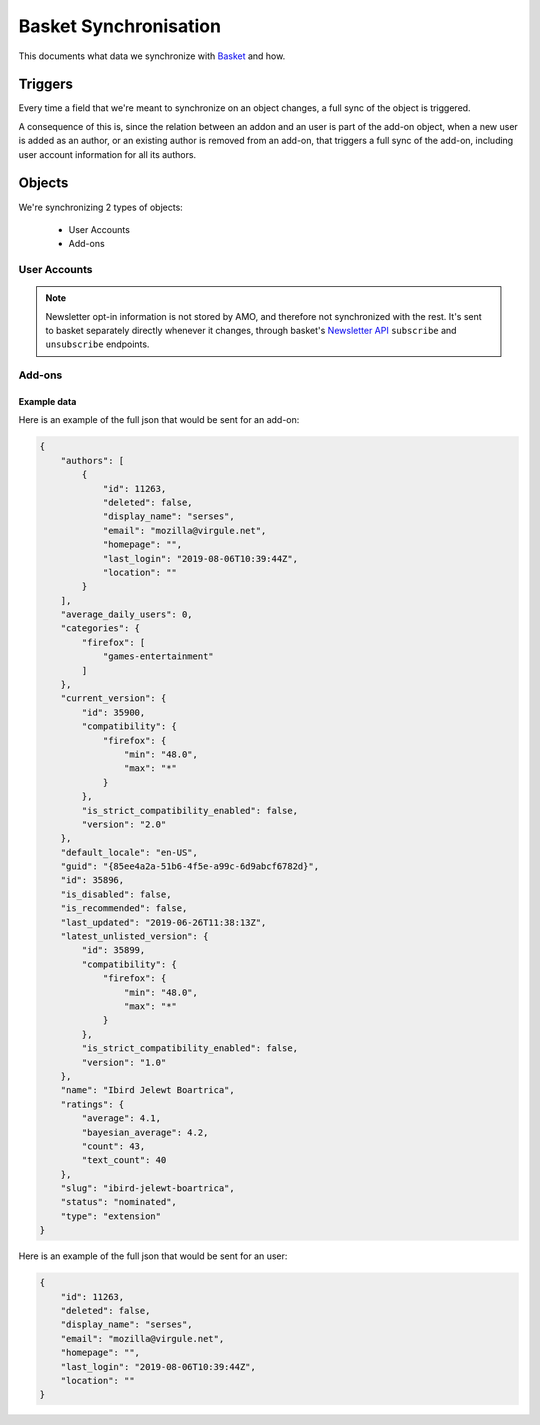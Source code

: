 Basket Synchronisation
======================

This documents what data we synchronize with `Basket <https://basket.readthedocs.io/>`_  and how.

Triggers
--------

Every time a field that we're meant to synchronize on an object changes, a full sync of the
object is triggered.

A consequence of this is, since the relation between an addon and an user is part of the add-on
object, when a new user is added as an author, or an existing author is removed from an add-on,
that triggers a full sync of the add-on, including user account information for all its authors.

Objects
-------

We're synchronizing 2 types of objects:

    - User Accounts
    - Add-ons


User Accounts
~~~~~~~~~~~~~

.. note::
     Newsletter opt-in information is not stored by AMO, and therefore not synchronized with the
     rest. It's sent to basket separately directly whenever it changes, through basket's
     `Newsletter API <https://basket.readthedocs.io/newsletter_api.html>`_ ``subscribe`` and
     ``unsubscribe`` endpoints.

.. http:post:: https://basket.mozilla.org/amo-sync/userprofile/

    :<json int id: The numeric user id.
    :<json boolean deleted: Is the account deleted.
    :<json string|null display_name: The name chosen by the user.
    :<json string email: Email address used by the user to login and create this account.
    :<json string|null last_login: The date of the last successful log in to the website.
    :<json string|null location: The location of the user.
    :<json string|null homepage: The user's website.

Add-ons
~~~~~~~

.. http:post:: https://basket.mozilla.org/amo-sync/addon/

    :<json int id: The add-on id on AMO.
    :<json array authors: Array holding information about the authors for the add-on.
    :<json string guid: The add-on `extension identifier <https://developer.mozilla.org/en-US/Add-ons/Install_Manifests#id>`_.
    :<json string name: The add-on name (in add-on's default locale)
    :<json string default_locale: The add-on default locale for translations.
    :<json string slug: The add-on slug.
    :<json string type: The :ref:`add-on type <addon-detail-type>`.
    :<json string status: The :ref:`add-on status <addon-detail-status>`.
    :<json boolean is_disabled: Whether the add-on is disabled or not.
    :<json object|null latest_unlisted_version: Object holding the latest unlisted :ref:`version <version-detail-object>` of the add-on. Only the ``'id``, ``compatibility``, ``is_strict_compatibility_enabled`` and ``version`` fields are present.
    :<json object current_version: Object holding the current :ref:`version <version-detail-object>` of the add-on. Only the ``'id``, ``compatibility``, ``is_strict_compatibility_enabled`` and ``version`` fields are present.
    :<json string last_updated: The date of the last time the add-on was updated by its developer(s).
    :<json object ratings: Object holding ratings summary information about the add-on.
    :<json int ratings.count: The total number of user ratings for the add-on.
    :<json int ratings.text_count: The number of user ratings with review text for the add-on.
    :<json float ratings.average: The average user rating for the add-on.
    :<json float ratings.bayesian_average: The bayesian average user rating for the add-on.
    :<json object categories: Object holding the categories the add-on belongs to.
    :<json array categories[app_name]: Array holding the :ref:`category slugs <category-list>` the add-on belongs to for a given :ref:`add-on application <addon-detail-application>`, referenced by its ``app_name``. (Combine with the add-on ``type`` to determine the name of the category).
    :<json int average_daily_users: The average number of users for the add-on.
    :<json boolean is_recommended: Whether the add-on is recommended by Mozilla or not.

Example data
************

Here is an example of the full json that would be sent for an add-on:

.. code-block:: json

    {
        "authors": [
            {
                "id": 11263,
                "deleted": false,
                "display_name": "serses",
                "email": "mozilla@virgule.net",
                "homepage": "",
                "last_login": "2019-08-06T10:39:44Z",
                "location": ""
            }
        ],
        "average_daily_users": 0,
        "categories": {
            "firefox": [
                "games-entertainment"
            ]
        },
        "current_version": {
            "id": 35900,
            "compatibility": {
                "firefox": {
                    "min": "48.0",
                    "max": "*"
                }
            },
            "is_strict_compatibility_enabled": false,
            "version": "2.0"
        },
        "default_locale": "en-US",
        "guid": "{85ee4a2a-51b6-4f5e-a99c-6d9abcf6782d}",
        "id": 35896,
        "is_disabled": false,
        "is_recommended": false,
        "last_updated": "2019-06-26T11:38:13Z",
        "latest_unlisted_version": {
            "id": 35899,
            "compatibility": {
                "firefox": {
                    "min": "48.0",
                    "max": "*"
                }
            },
            "is_strict_compatibility_enabled": false,
            "version": "1.0"
        },
        "name": "Ibird Jelewt Boartrica",
        "ratings": {
            "average": 4.1,
            "bayesian_average": 4.2,
            "count": 43,
            "text_count": 40
        },
        "slug": "ibird-jelewt-boartrica",
        "status": "nominated",
        "type": "extension"
    }

Here is an example of the full json that would be sent for an user:

.. code-block:: json

    {
        "id": 11263,
        "deleted": false,
        "display_name": "serses",
        "email": "mozilla@virgule.net",
        "homepage": "",
        "last_login": "2019-08-06T10:39:44Z",
        "location": ""
    }

